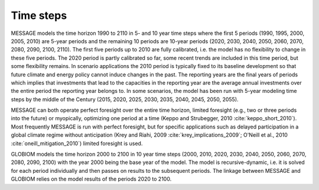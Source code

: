 Time steps
=================
MESSAGE models the time horizon 1990 to 2110 in 5- and 10 year time steps where the first 5 periods (1990, 1995, 2000, 2005, 2010) are 5-year periods and the remaining 10 periods are 10-year periods (2020, 2030, 2040, 2050, 2060, 2070, 2080, 2090, 2100, 2110). The first five periods up to 2010 are fully calibrated, i.e. the model has no flexibility to change in these five periods. The 2020 period is partly calibrated so far, some recent trends are included in this time period, but some flexibility remains. In scenario applications the 2010 period is typically fixed to its baseline development so that future climate and energy policy cannot induce changes in the past. The reporting years are the final years of periods which implies that investments that lead to the capacities in the reporting year are the average annual investments over the entire period the reporting year belongs to. In some scenarios, the model has been run with 5-year modeling time steps by the middle of the Century (2015, 2020, 2025, 2030, 2035, 2040, 2045, 2050, 2055).

MESSAGE can both operate perfect foresight over the entire time horizon, limited foresight (e.g., two or three periods into the future) or myopically, optimizing one period at a time (Keppo and Strubegger, 2010 :cite:`keppo_short_2010`). Most frequently MESSAGE is run with perfect foresight, but for specific applications such as delayed participation in a global climate regime without anticipation (Krey and Riahi, 2009 :cite:`krey_implications_2009`; O'Neill et al., 2010 :cite:`oneill_mitigation_2010`) limited foresight is used.

GLOBIOM models the time horizon 2000 to 2100 in 10 year time steps (2000, 2010, 2020, 2030, 2040, 2050, 2060, 2070, 2080, 2090, 2100) with the year 2000 being the base year of the model.  The model is recursive-dynamic, i.e. it is solved for each period individually and then passes on results to the subsequent periods. The linkage between MESSAGE and GLOBIOM relies on the model results of the periods 2020 to 2100.